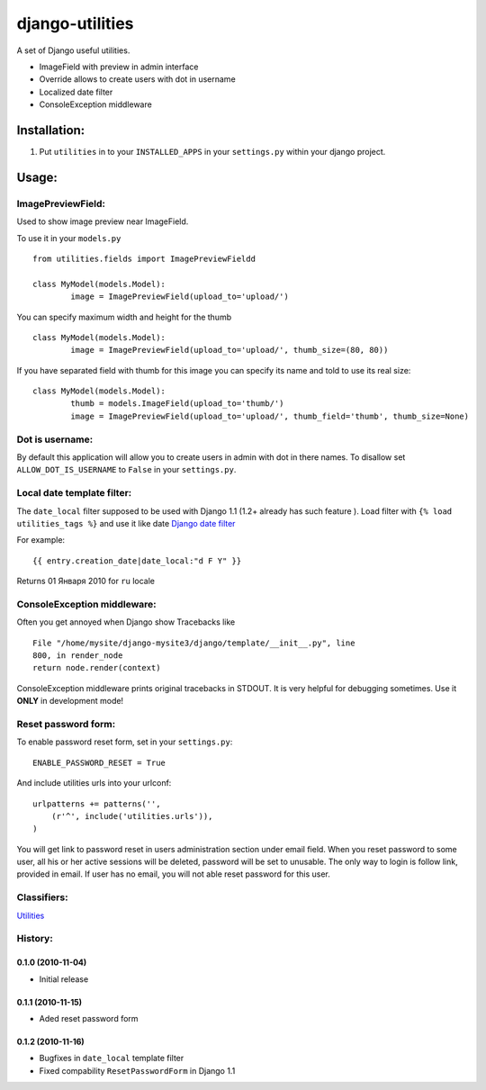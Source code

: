 ================
django-utilities
================

A set of Django useful utilities.

* ImageField with preview in admin interface
* Override allows to create users with dot in username
* Localized date filter
* ConsoleException middleware

Installation:
=============

1. Put ``utilities`` in to your ``INSTALLED_APPS`` in your ``settings.py`` within your django project.

Usage:
======

ImagePreviewField:
------------------

Used to show image preview near ImageField.

To use it in your ``models.py`` ::

	from utilities.fields import ImagePreviewFieldd

	class MyModel(models.Model):
		image = ImagePreviewField(upload_to='upload/')

You can specify maximum width and height for the thumb ::

	class MyModel(models.Model):
		image = ImagePreviewField(upload_to='upload/', thumb_size=(80, 80))


If you have separated field with thumb for this image you can specify its name and told to use its real size::

	class MyModel(models.Model):
		thumb = models.ImageField(upload_to='thumb/')
		image = ImagePreviewField(upload_to='upload/', thumb_field='thumb', thumb_size=None)

Dot is username:
----------------

By default this application will allow you to create users in admin with dot in there names.
To disallow set ``ALLOW_DOT_IS_USERNAME`` to ``False`` in your ``settings.py``.  


Local date template filter:
---------------------------

The ``date_local`` filter supposed to be used with Django 1.1 (1.2+ already has such feature ).
Load filter with ``{% load utilities_tags %}`` and use it like date `Django date filter`_ 

For example: ::

	{{ entry.creation_date|date_local:"d F Y" }}

Returns 01 Января 2010 for ``ru`` locale

ConsoleException middleware:
----------------------------

Often you get annoyed when Django show Tracebacks like ::
    
    File "/home/mysite/django-mysite3/django/template/__init__.py", line
    800, in render_node
    return node.render(context)

ConsoleException middleware prints original tracebacks in STDOUT. It is very helpful
for debugging sometimes. 
Use it **ONLY** in development mode!

Reset password form:
--------------------

To enable password reset form, set in your ``settings.py``::

    ENABLE_PASSWORD_RESET = True

And include utilities urls into your urlconf::

    urlpatterns += patterns('',
        (r'^', include('utilities.urls')),
    )

You will get  link to password reset in users administration section under email
field.
When you reset password to some user,  all his or her active sessions will be 
deleted, password will be set to unusable.
The only way to login is follow link, provided in email.
If user has no email, you will not able reset password for this user.

Classifiers:
-------------

`Utilities`_

.. _`Django date filter`: http://docs.djangoproject.com/en/1.1/ref/templates/builtins/#now
.. _`Utilities`: http://www.redsolutioncms.org/classifiers/utilities


History:
--------

0.1.0 (2010-11-04)
```````````````````
* Initial release

0.1.1 (2010-11-15)
``````````````````

* Aded reset password form

0.1.2 (2010-11-16)
``````````````````

* Bugfixes in ``date_local`` template filter
* Fixed compability ``ResetPasswordForm`` in Django 1.1